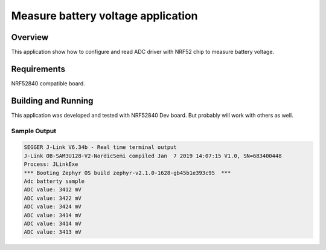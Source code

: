 .. _Adc-battery-sample:

Measure battery voltage application
###################################

Overview
********

This application show how to configure and read ADC driver with NRF52 chip
to measure battery voltage.

Requirements
************

NRF52840 compatible board.

Building and Running
********************

This application was developed and tested with NRF52840 Dev board. But probably
will work with others as well.

.. zephyr-app-commands::
   :zephyr-app: samples/boards/nrf/adc_battery
   :board: nrf52840_pca10056
   :goals: build flash
   :compact:


Sample Output
=============

.. code-block:: console

        SEGGER J-Link V6.34b - Real time terminal output
        J-Link OB-SAM3U128-V2-NordicSemi compiled Jan  7 2019 14:07:15 V1.0, SN=683400448
        Process: JLinkExe
        *** Booting Zephyr OS build zephyr-v2.1.0-1628-gb45b1e393c95  ***
        Adc batterty sample
        ADC value: 3412 mV
        ADC value: 3422 mV
        ADC value: 3424 mV
        ADC value: 3414 mV
        ADC value: 3414 mV
        ADC value: 3413 mV

